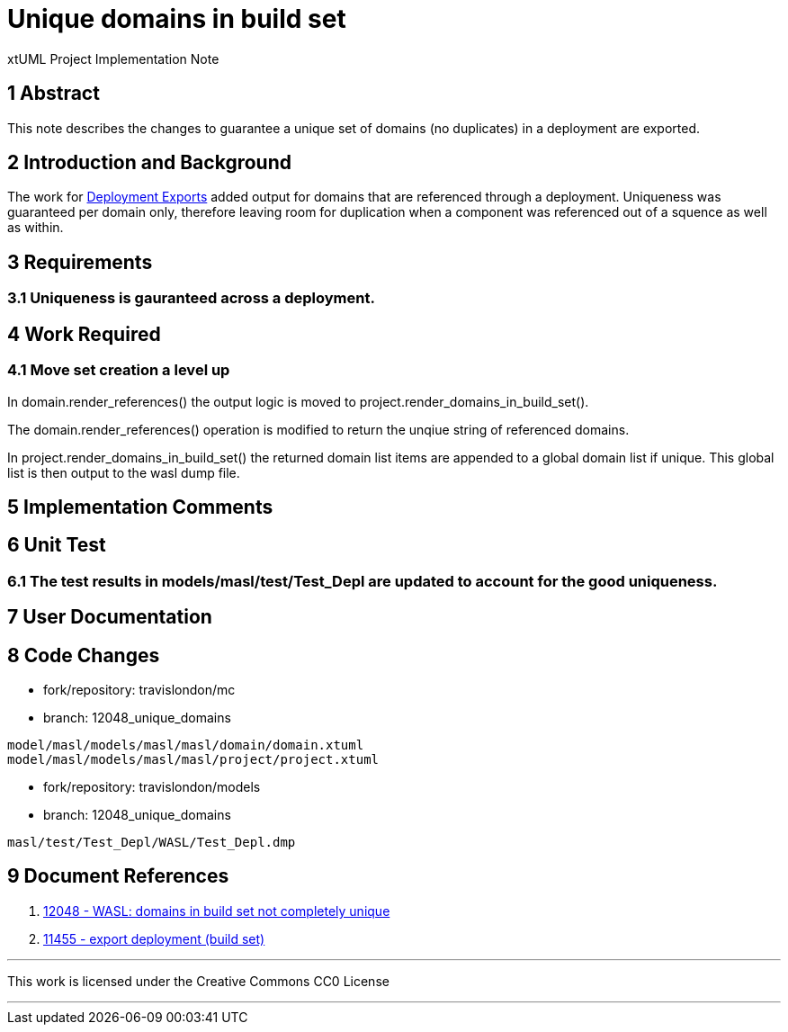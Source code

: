 = Unique domains in build set

xtUML Project Implementation Note

== 1 Abstract
This note describes the changes to guarantee a unique set of domains (no duplicates) in a deployment are exported.

== 2 Introduction and Background

The work for <<dr-2>> added output for domains that are referenced through a deployment.  Uniqueness was guaranteed per domain only, therefore leaving room for duplication when a component was referenced out of a squence as well as within.

== 3 Requirements
=== 3.1 Uniqueness is gauranteed across a deployment.

== 4 Work Required
=== 4.1 Move set creation a level up
In domain.render_references() the output logic is moved to project.render_domains_in_build_set().

The domain.render_references() operation is modified to return the unqiue string of referenced domains.

In project.render_domains_in_build_set() the returned domain list items are appended to a global domain list if unique.  This global list is then output to the wasl dump file.

== 5 Implementation Comments

== 6 Unit Test
=== 6.1 The test results in models/masl/test/Test_Depl are updated to account for the good uniqueness.

== 7 User Documentation

== 8 Code Changes

- fork/repository:  travislondon/mc
- branch:  12048_unique_domains

----
model/masl/models/masl/masl/domain/domain.xtuml
model/masl/models/masl/masl/project/project.xtuml
----

- fork/repository:  travislondon/models
- branch:  12048_unique_domains

----
masl/test/Test_Depl/WASL/Test_Depl.dmp
----

== 9 Document References

. [[dr-1]] https://support.onefact.net/issues/12048[12048 - WASL: domains in build set not completely unique]
. [[dr-2,Deployment Exports]] https://support.onefact.net/issues/11455[11455 - export deployment (build set)]

---

This work is licensed under the Creative Commons CC0 License

---
